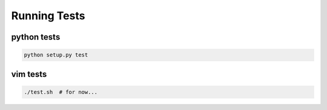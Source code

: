 Running Tests
=============

python tests
------------

.. code-block:: bash

    python setup.py test


vim tests
---------

.. code-block:: bash

   ./test.sh  # for now...
